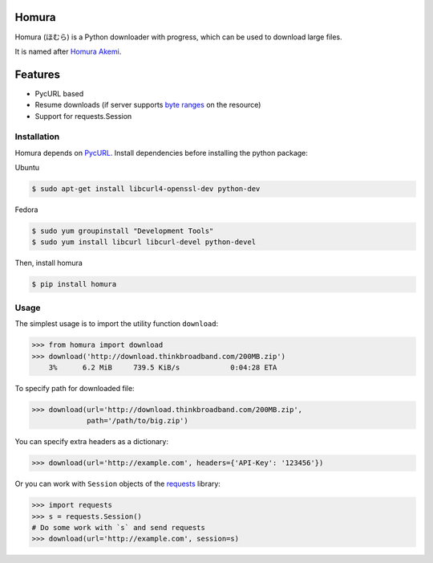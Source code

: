 Homura
======

|Build| |PyPI version|

Homura (ほむら) is a Python downloader with progress, which can be used to download large files.

It is named after `Homura Akemi <http://ja.wikipedia.org/wiki/%E6%9A%81%E7%BE%8E%E3%81%BB%E3%82%80%E3%82%89>`_.

Features
========

* PycURL based
* Resume downloads (if server supports `byte ranges <http://en.wikipedia.org/wiki/Byte_serving>`_ on the resource)
* Support for requests.Session


Installation
------------
Homura depends on `PycURL <http://pycurl.sourceforge.net/>`_. Install dependencies before installing the python package:

Ubuntu

.. code-block:: bash

    $ sudo apt-get install libcurl4-openssl-dev python-dev

Fedora

.. code-block:: bash

    $ sudo yum groupinstall "Development Tools"
    $ sudo yum install libcurl libcurl-devel python-devel

Then, install homura

.. code-block:: bash

    $ pip install homura

Usage
-----

The simplest usage is to import the utility function ``download``:

.. code-block:: python

    >>> from homura import download
    >>> download('http://download.thinkbroadband.com/200MB.zip')
        3%      6.2 MiB     739.5 KiB/s            0:04:28 ETA

To specify path for downloaded file:

.. code-block:: python

    >>> download(url='http://download.thinkbroadband.com/200MB.zip',
                 path='/path/to/big.zip')

You can specify extra headers as a dictionary:

.. code-block:: python

    >>> download(url='http://example.com', headers={'API-Key': '123456'})

Or you can work with ``Session`` objects of the `requests <http://docs.python-requests.org/en/latest/>`_ library:

.. code-block:: python

    >>> import requests
    >>> s = requests.Session()
    # Do some work with `s` and send requests
    >>> download(url='http://example.com', session=s)

.. |Build| image:: https://api.travis-ci.org/shichao-an/homura.png?branch=master
   :target: http://travis-ci.org/shichao-an/homura
.. |PyPI version| image:: https://img.shields.io/pypi/v/homura.png
   :target: https://pypi.python.org/pypi/homura/
